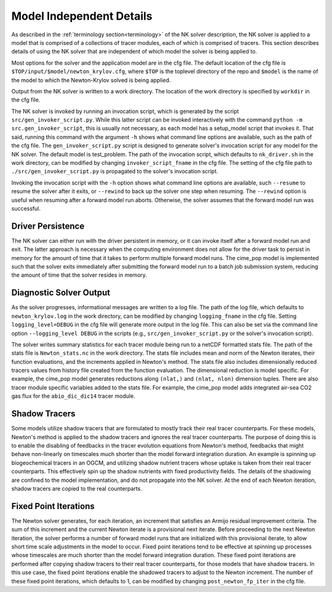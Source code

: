 =========================
Model Independent Details
=========================

As described in the :ref:`terminology section<terminology>` of the NK solver description,
the NK solver is applied to a model that is comprised of a collections of tracer modules,
each of which is comprised of tracers.
This section describes details of using the NK solver that are independent of which model
the solver is being applied to.

Most options for the solver and the application model are in the cfg file.
The default location of the cfg file is ``$TOP/input/$model/newton_krylov.cfg``, where
``$TOP`` is the toplevel directory of the repo and ``$model`` is the name of the model to
which the Newton-Krylov solved is being applied.

Output from the NK solver is written to a work directory.
The location of the work directory is specified by ``workdir`` in the cfg file.

The NK solver is invoked by running an invocation script, which is generated by the script
``src/gen_invoker_script.py``.
While this latter script can be invoked interactively with the command ``python -m
src.gen_invoker_script``, this is usually not necessary, as each model has a setup_model
script that invokes it.
That said, running this command with the argument ``-h`` shows what command line options
are available, such as the path of the cfg file.
The ``gen_invoker_script.py`` script is designed to generate solver's invocation script
for any model for the NK solver.
The default model is test_problem.
The path of the invocation script, which defaults to ``nk_driver.sh`` in the work
directory, can be modified by changing ``invoker_script_fname`` in the cfg file.
The setting of the cfg file path to ``./src/gen_invoker_script.py`` is propagated to the
solver's invocation script.

Invoking the invocation script with the ``-h`` option shows what command line options are
available, such ``--resume`` to resume the solver after it exits, or ``--rewind`` to back
up the solver one step when resuming.
The ``--rewind`` option is useful when resuming after a forward model run aborts.
Otherwise, the solver assumes that the forward model run was successful.

------------------
Driver Persistence
------------------

The NK solver can either run with the driver persistent in memory, or it can invoke
itself after a forward model run and exit.
The latter approach is necessary when the computing environment does not allow for the
driver task to persist in memory for the amount of time that it takes to perform multiple
forward model runs.
The cime_pop model is implemented such that the solver exits immediately after
submitting the forward model run to a batch job submission system, reducing the amount of
time that the solver resides in memory.

.. _solver_diagnostic_output:

------------------------
Diagnostic Solver Output
------------------------

As the solver progresses, informational messages are written to a log file.
The path of the log file, which defaults to ``newton_krylov.log`` in the work directory,
can be modified by changing ``logging_fname`` in the cfg file.
Setting ``logging_level=DEBUG`` in the cfg file will generate more output in the log file.
This can also be set via the command line option ``--logging_level DEBUG`` in the scripts
(e.g., ``src/gen_invoker_script.py`` or the solver's invocation script).

The solver writes summary statistics for each tracer module being run to a netCDF
formatted stats file.
The path of the stats file is ``Newton_stats.nc`` in the work directory.
The stats file includes mean and norm of the Newton iterates, their function
evaluations, and the increments applied in Newton's method.
The stats file also includes dimensionally reduced tracers values from history file
created from the function evaluation.
The dimensional reduction is model specific.
For example, the cime_pop model generates reductions along ``(nlat,)`` and ``(nlat,
nlon)`` dimension tuples.
There are also tracer module specific variables added to the stats file.
For example, the cime_pop model adds integrated air-sea CO2 gas flux for the
``abio_dic_dic14`` tracer module.

--------------
Shadow Tracers
--------------

Some models utilize shadow tracers that are formulated to mostly track their real tracer
counterparts.
For these models, Newton's method is applied to the shadow tracers and ignores the real
tracer counterparts.
The purpose of doing this is to enable the disabling of feedbacks in the tracer evolution
equations from Newton's method, feedbacks that might behave non-linearly on timescales
much shorter than the model forward integration duration.
An example is spinning up biogeochemical tracers in an OGCM, and utilizing shadow nutrient
tracers whose uptake is taken from their real tracer counterparts.
This effectively spin up the shadow nutrients with fixed productivity fields.
The details of the shadowing are confined to the model implementation, and do not
propagate into the NK solver.
At the end of each Newton iteration, shadow tracers are copied to the real counterparts.

----------------------
Fixed Point Iterations
----------------------

The Newton solver generates, for each iteration, an increment that satisfies an Armijo
residual improvement criteria.
The sum of this increment and the current Newton iterate is a provisional next iterate.
Before proceeding to the next Newton iteration, the solver performs a number of forward
model runs that are initialized with this provisional iterate, to allow short time scale
adjustments in the model to occur.
Fixed point iterations tend to be effective at spinning up processes whose timescales
are much shorter than the model forward integration duration.
These fixed point iterations are performed after copying shadow tracers to their real
tracer counterparts, for those models that have shadow tracers.
In this use case, the fixed point iterations enable the shadowed tracers to adjust to the
Newton increment.
The number of these fixed point iterations, which defaults to 1, can be modified by
changing ``post_newton_fp_iter`` in the cfg file.
